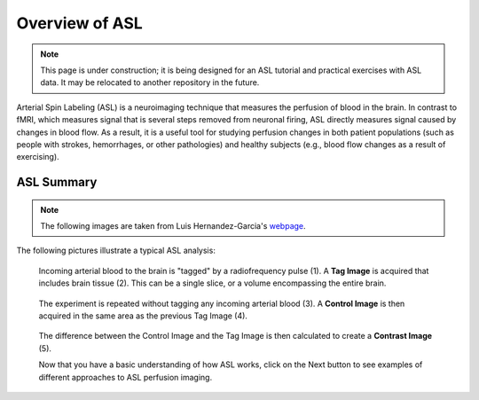 .. _ASL:


Overview of ASL
==========

.. note::
  This page is under construction; it is being designed for an ASL tutorial and practical exercises with ASL data. It may be relocated to another repository in the future.
  

Arterial Spin Labeling (ASL) is a neuroimaging technique that measures the perfusion of blood in the brain. In contrast to fMRI, which measures signal that is several steps removed from neuronal firing, ASL directly measures signal caused by changes in blood flow. As a result, it is a useful tool for studying perfusion changes in both patient populations (such as people with strokes, hemorrhages, or other pathologies) and healthy subjects (e.g., blood flow changes as a result of exercising).


ASL Summary
---------

.. note::
  The following images are taken from Luis Hernandez-Garcia's `webpage <http://fmri.research.umich.edu/research/main_topics/asl.php>`__.
  
The following pictures illustrate a typical ASL analysis:


.. figure:: asl_step1_step2.jpg

  Incoming arterial blood to the brain is "tagged" by a radiofrequency pulse \(1\). A **Tag Image** is acquired that includes brain tissue \(2\). This can be a single slice, or a volume encompassing the entire brain.
  

.. figure:: asl_step3_step4.jpg

  The experiment is repeated without tagging any incoming arterial blood \(3\). A **Control Image** is then acquired in the same area as the previous Tag Image \(4\).
  

.. figure:: asl_step5.jpg

  The difference between the Control Image and the Tag Image is then calculated to create a **Contrast Image** \(5\).
  
  
  
  Now that you have a basic understanding of how ASL works, click on the Next button to see examples of different approaches to ASL perfusion imaging.

